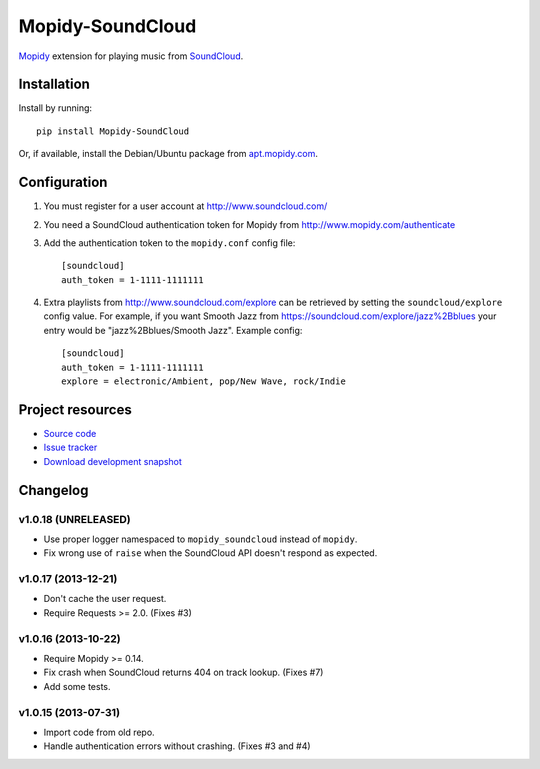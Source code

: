 *****************
Mopidy-SoundCloud
*****************

.. image:: https://pypip.in/v/Mopidy-SoundCloud/badge.png
    :target: https://pypi.python.org/pypi/Mopidy-SoundCloud/
    :alt: Latest PyPI version

.. image:: https://pypip.in/d/Mopidy-SoundCloud/badge.png
    :target: https://pypi.python.org/pypi/Mopidy-SoundCloud/
    :alt: Number of PyPI downloads

.. image:: https://travis-ci.org/mopidy/mopidy-soundcloud.png?branch=master
    :target: https://travis-ci.org/mopidy/mopidy-soundcloud
    :alt: Travis CI build status

.. image:: https://coveralls.io/repos/mopidy/mopidy-soundcloud/badge.png?branch=master
   :target: https://coveralls.io/r/mopidy/mopidy-soundcloud?branch=master
   :alt: Test coverage

`Mopidy <http://www.mopidy.com/>`_ extension for playing music from
`SoundCloud <http://www.soundcloud.com>`_.


Installation
============

Install by running::

    pip install Mopidy-SoundCloud

Or, if available, install the Debian/Ubuntu package from `apt.mopidy.com
<http://apt.mopidy.com/>`_.


Configuration
=============

#. You must register for a user account at http://www.soundcloud.com/

#. You need a SoundCloud authentication token for Mopidy from
   http://www.mopidy.com/authenticate

#. Add the authentication token to the ``mopidy.conf`` config file::

    [soundcloud]
    auth_token = 1-1111-1111111

#. Extra playlists from http://www.soundcloud.com/explore can be retrieved by
   setting the ``soundcloud/explore`` config value. For example, if you want
   Smooth Jazz from https://soundcloud.com/explore/jazz%2Bblues your entry
   would be "jazz%2Bblues/Smooth Jazz". Example config::

    [soundcloud]
    auth_token = 1-1111-1111111
    explore = electronic/Ambient, pop/New Wave, rock/Indie


Project resources
=================

- `Source code <https://github.com/mopidy/mopidy-soundcloud>`_
- `Issue tracker <https://github.com/mopidy/mopidy-soundcloud/issues>`_
- `Download development snapshot
  <https://github.com/mopidy/mopidy-soundcloud/tarball/master#egg=Mopidy-SoundCloud-dev>`_


Changelog
=========

v1.0.18 (UNRELEASED)
--------------------

- Use proper logger namespaced to ``mopidy_soundcloud`` instead of ``mopidy``.

- Fix wrong use of ``raise`` when the SoundCloud API doesn't respond as
  expected.

v1.0.17 (2013-12-21)
--------------------

- Don't cache the user request.

- Require Requests >= 2.0. (Fixes #3)

v1.0.16 (2013-10-22)
--------------------

- Require Mopidy >= 0.14.

- Fix crash when SoundCloud returns 404 on track lookup. (Fixes #7)

- Add some tests.

v1.0.15 (2013-07-31)
--------------------

- Import code from old repo.

- Handle authentication errors without crashing. (Fixes #3 and #4)
